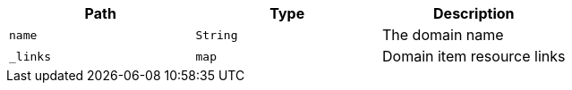 |===
|Path|Type|Description

|`+name+`
|`+String+`
|The domain name

|`+_links+`
|`+map+`
|Domain item resource links

|===
